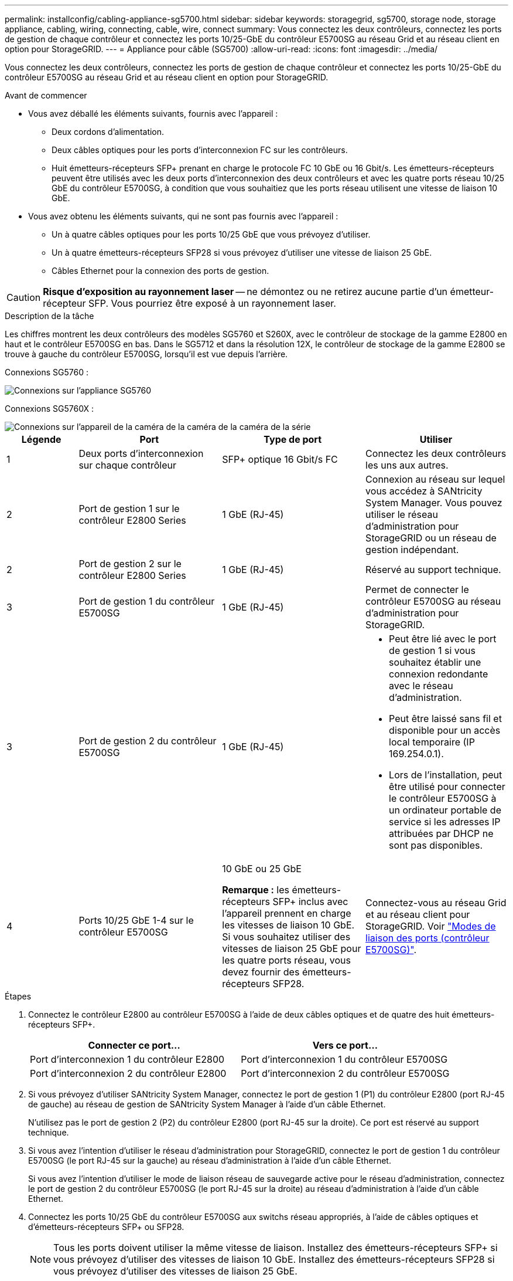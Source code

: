 ---
permalink: installconfig/cabling-appliance-sg5700.html 
sidebar: sidebar 
keywords: storagegrid, sg5700, storage node, storage appliance, cabling, wiring, connecting, cable, wire, connect 
summary: Vous connectez les deux contrôleurs, connectez les ports de gestion de chaque contrôleur et connectez les ports 10/25-GbE du contrôleur E5700SG au réseau Grid et au réseau client en option pour StorageGRID. 
---
= Appliance pour câble (SG5700)
:allow-uri-read: 
:icons: font
:imagesdir: ../media/


[role="lead"]
Vous connectez les deux contrôleurs, connectez les ports de gestion de chaque contrôleur et connectez les ports 10/25-GbE du contrôleur E5700SG au réseau Grid et au réseau client en option pour StorageGRID.

.Avant de commencer
* Vous avez déballé les éléments suivants, fournis avec l'appareil :
+
** Deux cordons d'alimentation.
** Deux câbles optiques pour les ports d'interconnexion FC sur les contrôleurs.
** Huit émetteurs-récepteurs SFP+ prenant en charge le protocole FC 10 GbE ou 16 Gbit/s. Les émetteurs-récepteurs peuvent être utilisés avec les deux ports d'interconnexion des deux contrôleurs et avec les quatre ports réseau 10/25 GbE du contrôleur E5700SG, à condition que vous souhaitiez que les ports réseau utilisent une vitesse de liaison 10 GbE.


* Vous avez obtenu les éléments suivants, qui ne sont pas fournis avec l'appareil :
+
** Un à quatre câbles optiques pour les ports 10/25 GbE que vous prévoyez d'utiliser.
** Un à quatre émetteurs-récepteurs SFP28 si vous prévoyez d'utiliser une vitesse de liaison 25 GbE.
** Câbles Ethernet pour la connexion des ports de gestion.





CAUTION: *Risque d'exposition au rayonnement laser* -- ne démontez ou ne retirez aucune partie d'un émetteur-récepteur SFP. Vous pourriez être exposé à un rayonnement laser.

.Description de la tâche
Les chiffres montrent les deux contrôleurs des modèles SG5760 et S260X, avec le contrôleur de stockage de la gamme E2800 en haut et le contrôleur E5700SG en bas. Dans le SG5712 et dans la résolution 12X, le contrôleur de stockage de la gamme E2800 se trouve à gauche du contrôleur E5700SG, lorsqu'il est vue depuis l'arrière.

Connexions SG5760 :

image::../media/sg5760_connections.gif[Connexions sur l'appliance SG5760]

Connexions SG5760X :

image::../media/sg5760X_connections.png[Connexions sur l'appareil de la caméra de la caméra de la caméra de la série]

[cols="1a,2a,2a,2a"]
|===
| Légende | Port | Type de port | Utiliser 


 a| 
1
 a| 
Deux ports d'interconnexion sur chaque contrôleur
 a| 
SFP+ optique 16 Gbit/s FC
 a| 
Connectez les deux contrôleurs les uns aux autres.



 a| 
2
 a| 
Port de gestion 1 sur le contrôleur E2800 Series
 a| 
1 GbE (RJ-45)
 a| 
Connexion au réseau sur lequel vous accédez à SANtricity System Manager. Vous pouvez utiliser le réseau d'administration pour StorageGRID ou un réseau de gestion indépendant.



 a| 
2
 a| 
Port de gestion 2 sur le contrôleur E2800 Series
 a| 
1 GbE (RJ-45)
 a| 
Réservé au support technique.



 a| 
3
 a| 
Port de gestion 1 du contrôleur E5700SG
 a| 
1 GbE (RJ-45)
 a| 
Permet de connecter le contrôleur E5700SG au réseau d'administration pour StorageGRID.



 a| 
3
 a| 
Port de gestion 2 du contrôleur E5700SG
 a| 
1 GbE (RJ-45)
 a| 
* Peut être lié avec le port de gestion 1 si vous souhaitez établir une connexion redondante avec le réseau d'administration.
* Peut être laissé sans fil et disponible pour un accès local temporaire (IP 169.254.0.1).
* Lors de l'installation, peut être utilisé pour connecter le contrôleur E5700SG à un ordinateur portable de service si les adresses IP attribuées par DHCP ne sont pas disponibles.




 a| 
4
 a| 
Ports 10/25 GbE 1-4 sur le contrôleur E5700SG
 a| 
10 GbE ou 25 GbE

*Remarque :* les émetteurs-récepteurs SFP+ inclus avec l'appareil prennent en charge les vitesses de liaison 10 GbE. Si vous souhaitez utiliser des vitesses de liaison 25 GbE pour les quatre ports réseau, vous devez fournir des émetteurs-récepteurs SFP28.
 a| 
Connectez-vous au réseau Grid et au réseau client pour StorageGRID. Voir link:port-bond-modes-for-e5700sg-controller-ports.html["Modes de liaison des ports (contrôleur E5700SG)"].

|===
.Étapes
. Connectez le contrôleur E2800 au contrôleur E5700SG à l'aide de deux câbles optiques et de quatre des huit émetteurs-récepteurs SFP+.
+
[cols="1a,1a"]
|===
| Connecter ce port... | Vers ce port... 


 a| 
Port d'interconnexion 1 du contrôleur E2800
 a| 
Port d'interconnexion 1 du contrôleur E5700SG



 a| 
Port d'interconnexion 2 du contrôleur E2800
 a| 
Port d'interconnexion 2 du contrôleur E5700SG

|===
. Si vous prévoyez d'utiliser SANtricity System Manager, connectez le port de gestion 1 (P1) du contrôleur E2800 (port RJ-45 de gauche) au réseau de gestion de SANtricity System Manager à l'aide d'un câble Ethernet.
+
N'utilisez pas le port de gestion 2 (P2) du contrôleur E2800 (port RJ-45 sur la droite). Ce port est réservé au support technique.

. Si vous avez l'intention d'utiliser le réseau d'administration pour StorageGRID, connectez le port de gestion 1 du contrôleur E5700SG (le port RJ-45 sur la gauche) au réseau d'administration à l'aide d'un câble Ethernet.
+
Si vous avez l'intention d'utiliser le mode de liaison réseau de sauvegarde active pour le réseau d'administration, connectez le port de gestion 2 du contrôleur E5700SG (le port RJ-45 sur la droite) au réseau d'administration à l'aide d'un câble Ethernet.

. Connectez les ports 10/25 GbE du contrôleur E5700SG aux switchs réseau appropriés, à l'aide de câbles optiques et d'émetteurs-récepteurs SFP+ ou SFP28.
+

NOTE: Tous les ports doivent utiliser la même vitesse de liaison. Installez des émetteurs-récepteurs SFP+ si vous prévoyez d'utiliser des vitesses de liaison 10 GbE. Installez des émetteurs-récepteurs SFP28 si vous prévoyez d'utiliser des vitesses de liaison 25 GbE.

+
** Si vous prévoyez d'utiliser le mode de liaison de port fixe (par défaut), connectez les ports aux réseaux StorageGRID Grid et client, comme indiqué dans le tableau.
+
[cols="1a,1a"]
|===
| Port | Se connecte à... 


 a| 
Orifice 1
 a| 
Réseau client (facultatif)



 a| 
Orifice 2
 a| 
Réseau Grid



 a| 
Orifice 3
 a| 
Réseau client (facultatif)



 a| 
Orifice 4
 a| 
Réseau Grid

|===
** Si vous prévoyez d'utiliser le mode de liaison du port de l'agrégat, connectez un ou plusieurs ports réseau à un ou plusieurs commutateurs. Vous devez connecter au moins deux des quatre ports pour éviter d'avoir un point de défaillance unique. Si vous utilisez plusieurs switchs pour une liaison LACP unique, les switchs doivent prendre en charge MLAG ou équivalent.




.Informations associées
link:accessing-storagegrid-appliance-installer.html["Accédez au programme d'installation de l'appliance StorageGRID"]
